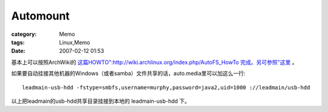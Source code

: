 ##################
Automount
##################
:category: Memo
:tags: Linux,Memo
:date: 2007-02-12 01:53



基本上可以按照ArchWiki的 `这篇HOWTO":http://wiki.archlinux.org/index.php/AutoFS_HowTo  完成。另可参照"这里 <http://www.greenfly.org/tips/autofs.html>`_  。

如果要自动挂接其他机器的Windows（或者samba）文件共享的话，auto.media里可以加这么一行::

 leadmain-usb-hdd -fstype=smbfs,username=murphy,password=java2,uid=1000 ://leadmain/usb-hdd

以上把leadmain的usb-hdd共享目录挂接到本地的 leadmain-usb-hdd 下。



